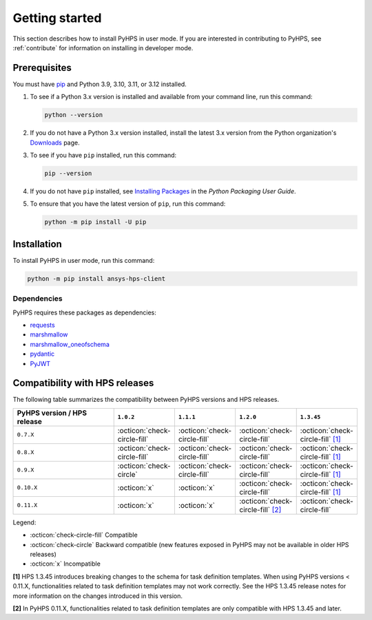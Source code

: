.. _getting_started:

Getting started
===============

This section describes how to install PyHPS in user mode. If you are interested in contributing
to PyHPS, see :ref:`contribute` for information on installing in developer mode.

Prerequisites
-------------

You must have pip_ and Python 3.9, 3.10, 3.11, or 3.12 installed.

#. To see if a Python 3.x version is installed and available from your command line,
   run this command:

   .. code:: 

       python --version

#. If you do not have a Python 3.x version installed, install the latest 3.x version from the
   Python organization's `Downloads <https://python.org>`_ page.

#. To see if you have ``pip`` installed, run this command:

   .. code:: 

       pip --version

#. If you do not have ``pip`` installed, see `Installing Packages <https://packaging.python.org/tutorials/installing-packages/>`_
   in the *Python Packaging User Guide*.

#. To ensure that you have the latest version of ``pip``, run this command:

   .. code:: 

       python -m pip install -U pip


Installation
------------

To install PyHPS in user mode, run this command:

.. code:: bash

    python -m pip install ansys-hps-client

Dependencies
~~~~~~~~~~~~

PyHPS requires these packages as dependencies:

* `requests <https://pypi.org/project/requests/>`_
* `marshmallow <https://pypi.org/project/marshmallow/>`_
* `marshmallow_oneofschema <https://pypi.org/project/marshmallow-oneofschema/>`_
* `pydantic <https://pypi.org/project/pydantic/>`_
* `PyJWT <https://pypi.org/project/PyJWT/>`_

.. LINKS AND REFERENCES
.. _pip: https://pypi.org/project/pip/


Compatibility with HPS releases
-------------------------------

The following table summarizes the compatibility between PyHPS versions and HPS releases.

.. list-table::
   :header-rows: 1
   :widths: 40 15 15 15 15

   * - PyHPS version / HPS release
     - ``1.0.2``
     - ``1.1.1``
     - ``1.2.0``
     - ``1.3.45``
   * - ``0.7.X``
     - :octicon:`check-circle-fill`
     - :octicon:`check-circle-fill`
     - :octicon:`check-circle-fill`
     - :octicon:`check-circle-fill` `[1] <#note-1>`__
   * - ``0.8.X``
     - :octicon:`check-circle-fill`
     - :octicon:`check-circle-fill`
     - :octicon:`check-circle-fill`
     - :octicon:`check-circle-fill` `[1] <#note-1>`__
   * - ``0.9.X``
     - :octicon:`check-circle`
     - :octicon:`check-circle-fill`
     - :octicon:`check-circle-fill`
     - :octicon:`check-circle-fill` `[1] <#note-1>`__
   * - ``0.10.X``
     - :octicon:`x`
     - :octicon:`x`
     - :octicon:`check-circle-fill`
     - :octicon:`check-circle-fill` `[1] <#note-1>`__
   * - ``0.11.X``
     - :octicon:`x`
     - :octicon:`x`
     - :octicon:`check-circle-fill` `[2] <#note-2>`__
     - :octicon:`check-circle-fill`


Legend:

- :octicon:`check-circle-fill` Compatible
- :octicon:`check-circle` Backward compatible (new features exposed in PyHPS may not be available in older HPS releases)
- :octicon:`x` Incompatible

.. _note-1:

**[1]** HPS 1.3.45 introduces breaking changes to the schema for task definition templates.
When using PyHPS versions < 0.11.X, functionalities related to task definition templates may not work correctly.
See the HPS 1.3.45 release notes for more information on the changes introduced in this version.

.. _note-2:

**[2]** In PyHPS 0.11.X, functionalities related to task definition templates are only compatible with HPS 1.3.45 and later.